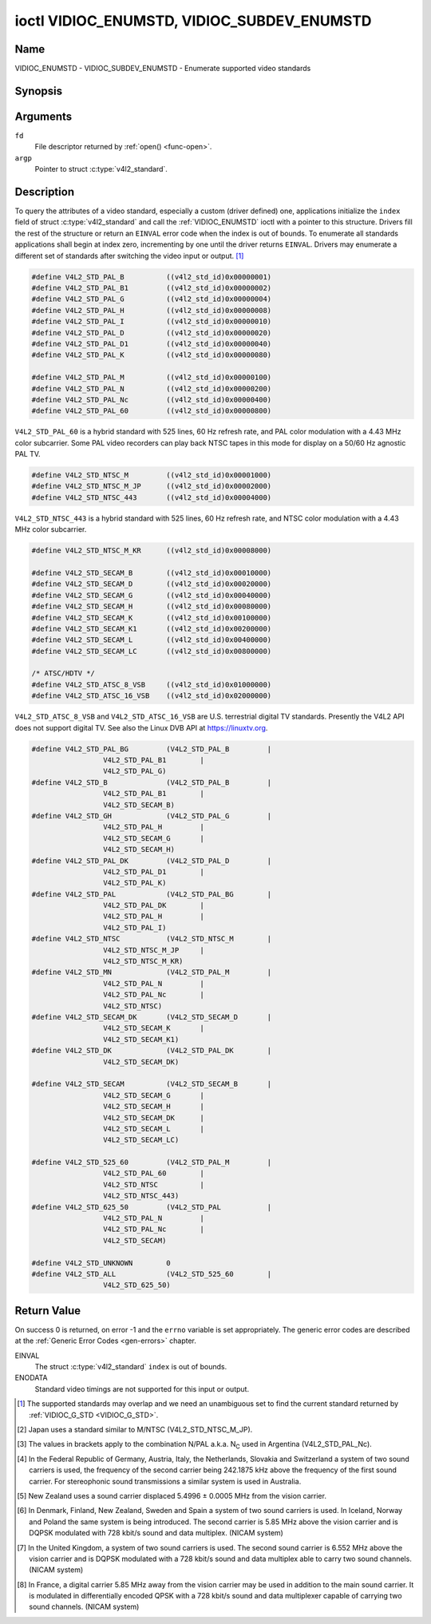 .. Permission is granted to copy, distribute and/or modify this
.. document under the terms of the GNU Free Documentation License,
.. Version 1.1 or any later version published by the Free Software
.. Foundation, with no Invariant Sections, no Front-Cover Texts
.. and no Back-Cover Texts. A copy of the license is included at
.. Documentation/userspace-api/media/fdl-appendix.rst.
..
.. TODO: replace it to GFDL-1.1-or-later WITH no-invariant-sections

.. _VIDIOC_ENUMSTD:

*******************************************
ioctl VIDIOC_ENUMSTD, VIDIOC_SUBDEV_ENUMSTD
*******************************************

Name
====

VIDIOC_ENUMSTD - VIDIOC_SUBDEV_ENUMSTD - Enumerate supported video standards


Synopsis
========

.. c:function:: int ioctl( int fd, VIDIOC_ENUMSTD, struct v4l2_standard *argp )
    :name: VIDIOC_ENUMSTD

.. c:function:: int ioctl( int fd, VIDIOC_SUBDEV_ENUMSTD, struct v4l2_standard *argp )
    :name: VIDIOC_SUBDEV_ENUMSTD


Arguments
=========

``fd``
    File descriptor returned by :ref:`open() <func-open>`.

``argp``
    Pointer to struct :c:type:`v4l2_standard`.


Description
===========

To query the attributes of a video standard, especially a custom (driver
defined) one, applications initialize the ``index`` field of struct
:c:type:`v4l2_standard` and call the :ref:`VIDIOC_ENUMSTD`
ioctl with a pointer to this structure. Drivers fill the rest of the
structure or return an ``EINVAL`` error code when the index is out of
bounds. To enumerate all standards applications shall begin at index
zero, incrementing by one until the driver returns ``EINVAL``. Drivers may
enumerate a different set of standards after switching the video input
or output. [#f1]_


.. c:type:: v4l2_standard

.. tabularcolumns:: |p{4.4cm}|p{4.4cm}|p{8.7cm}|

.. flat-table:: struct v4l2_standard
    :header-rows:  0
    :stub-columns: 0
    :widths:       1 1 2

    * - __u32
      - ``index``
      - Number of the video standard, set by the application.
    * - :ref:`v4l2_std_id <v4l2-std-id>`
      - ``id``
      - The bits in this field identify the standard as one of the common
	standards listed in :ref:`v4l2-std-id`, or if bits 32 to 63 are
	set as custom standards. Multiple bits can be set if the hardware
	does not distinguish between these standards, however separate
	indices do not indicate the opposite. The ``id`` must be unique.
	No other enumerated struct :c:type:`v4l2_standard` structure,
	for this input or output anyway, can contain the same set of bits.
    * - __u8
      - ``name``\ [24]
      - Name of the standard, a NUL-terminated ASCII string, for example:
	"PAL-B/G", "NTSC Japan". This information is intended for the
	user.
    * - struct :c:type:`v4l2_fract`
      - ``frameperiod``
      - The frame period (not field period) is numerator / denominator.
	For example M/NTSC has a frame period of 1001 / 30000 seconds.
    * - __u32
      - ``framelines``
      - Total lines per frame including blanking, e. g. 625 for B/PAL.
    * - __u32
      - ``reserved``\ [4]
      - Reserved for future extensions. Drivers must set the array to
	zero.



.. c:type:: v4l2_fract

.. tabularcolumns:: |p{4.4cm}|p{4.4cm}|p{8.7cm}|

.. flat-table:: struct v4l2_fract
    :header-rows:  0
    :stub-columns: 0
    :widths:       1 1 2

    * - __u32
      - ``numerator``
      -
    * - __u32
      - ``denominator``
      -


.. tabularcolumns:: |p{4.4cm}|p{4.4cm}|p{8.7cm}|

.. _v4l2-std-id:

.. flat-table:: typedef v4l2_std_id
    :header-rows:  0
    :stub-columns: 0
    :widths:       1 1 2

    * - __u64
      - ``v4l2_std_id``
      - This type is a set, each bit representing another video standard
	as listed below and in :ref:`video-standards`. The 32 most
	significant bits are reserved for custom (driver defined) video
	standards.



.. code-block:: c

    #define V4L2_STD_PAL_B          ((v4l2_std_id)0x00000001)
    #define V4L2_STD_PAL_B1         ((v4l2_std_id)0x00000002)
    #define V4L2_STD_PAL_G          ((v4l2_std_id)0x00000004)
    #define V4L2_STD_PAL_H          ((v4l2_std_id)0x00000008)
    #define V4L2_STD_PAL_I          ((v4l2_std_id)0x00000010)
    #define V4L2_STD_PAL_D          ((v4l2_std_id)0x00000020)
    #define V4L2_STD_PAL_D1         ((v4l2_std_id)0x00000040)
    #define V4L2_STD_PAL_K          ((v4l2_std_id)0x00000080)

    #define V4L2_STD_PAL_M          ((v4l2_std_id)0x00000100)
    #define V4L2_STD_PAL_N          ((v4l2_std_id)0x00000200)
    #define V4L2_STD_PAL_Nc         ((v4l2_std_id)0x00000400)
    #define V4L2_STD_PAL_60         ((v4l2_std_id)0x00000800)

``V4L2_STD_PAL_60`` is a hybrid standard with 525 lines, 60 Hz refresh
rate, and PAL color modulation with a 4.43 MHz color subcarrier. Some
PAL video recorders can play back NTSC tapes in this mode for display on
a 50/60 Hz agnostic PAL TV.


.. code-block:: c

    #define V4L2_STD_NTSC_M         ((v4l2_std_id)0x00001000)
    #define V4L2_STD_NTSC_M_JP      ((v4l2_std_id)0x00002000)
    #define V4L2_STD_NTSC_443       ((v4l2_std_id)0x00004000)

``V4L2_STD_NTSC_443`` is a hybrid standard with 525 lines, 60 Hz refresh
rate, and NTSC color modulation with a 4.43 MHz color subcarrier.


.. code-block:: c

    #define V4L2_STD_NTSC_M_KR      ((v4l2_std_id)0x00008000)

    #define V4L2_STD_SECAM_B        ((v4l2_std_id)0x00010000)
    #define V4L2_STD_SECAM_D        ((v4l2_std_id)0x00020000)
    #define V4L2_STD_SECAM_G        ((v4l2_std_id)0x00040000)
    #define V4L2_STD_SECAM_H        ((v4l2_std_id)0x00080000)
    #define V4L2_STD_SECAM_K        ((v4l2_std_id)0x00100000)
    #define V4L2_STD_SECAM_K1       ((v4l2_std_id)0x00200000)
    #define V4L2_STD_SECAM_L        ((v4l2_std_id)0x00400000)
    #define V4L2_STD_SECAM_LC       ((v4l2_std_id)0x00800000)

    /* ATSC/HDTV */
    #define V4L2_STD_ATSC_8_VSB     ((v4l2_std_id)0x01000000)
    #define V4L2_STD_ATSC_16_VSB    ((v4l2_std_id)0x02000000)

``V4L2_STD_ATSC_8_VSB`` and ``V4L2_STD_ATSC_16_VSB`` are U.S.
terrestrial digital TV standards. Presently the V4L2 API does not
support digital TV. See also the Linux DVB API at
`https://linuxtv.org <https://linuxtv.org>`__.


.. code-block:: c

    #define V4L2_STD_PAL_BG         (V4L2_STD_PAL_B         |
		     V4L2_STD_PAL_B1        |
		     V4L2_STD_PAL_G)
    #define V4L2_STD_B              (V4L2_STD_PAL_B         |
		     V4L2_STD_PAL_B1        |
		     V4L2_STD_SECAM_B)
    #define V4L2_STD_GH             (V4L2_STD_PAL_G         |
		     V4L2_STD_PAL_H         |
		     V4L2_STD_SECAM_G       |
		     V4L2_STD_SECAM_H)
    #define V4L2_STD_PAL_DK         (V4L2_STD_PAL_D         |
		     V4L2_STD_PAL_D1        |
		     V4L2_STD_PAL_K)
    #define V4L2_STD_PAL            (V4L2_STD_PAL_BG        |
		     V4L2_STD_PAL_DK        |
		     V4L2_STD_PAL_H         |
		     V4L2_STD_PAL_I)
    #define V4L2_STD_NTSC           (V4L2_STD_NTSC_M        |
		     V4L2_STD_NTSC_M_JP     |
		     V4L2_STD_NTSC_M_KR)
    #define V4L2_STD_MN             (V4L2_STD_PAL_M         |
		     V4L2_STD_PAL_N         |
		     V4L2_STD_PAL_Nc        |
		     V4L2_STD_NTSC)
    #define V4L2_STD_SECAM_DK       (V4L2_STD_SECAM_D       |
		     V4L2_STD_SECAM_K       |
		     V4L2_STD_SECAM_K1)
    #define V4L2_STD_DK             (V4L2_STD_PAL_DK        |
		     V4L2_STD_SECAM_DK)

    #define V4L2_STD_SECAM          (V4L2_STD_SECAM_B       |
		     V4L2_STD_SECAM_G       |
		     V4L2_STD_SECAM_H       |
		     V4L2_STD_SECAM_DK      |
		     V4L2_STD_SECAM_L       |
		     V4L2_STD_SECAM_LC)

    #define V4L2_STD_525_60         (V4L2_STD_PAL_M         |
		     V4L2_STD_PAL_60        |
		     V4L2_STD_NTSC          |
		     V4L2_STD_NTSC_443)
    #define V4L2_STD_625_50         (V4L2_STD_PAL           |
		     V4L2_STD_PAL_N         |
		     V4L2_STD_PAL_Nc        |
		     V4L2_STD_SECAM)

    #define V4L2_STD_UNKNOWN        0
    #define V4L2_STD_ALL            (V4L2_STD_525_60        |
		     V4L2_STD_625_50)


.. raw:: latex

    \begingroup
    \tiny
    \setlength{\tabcolsep}{2pt}

..                            NTSC/M   PAL/M    /N       /B       /D       /H       /I        SECAM/B    /D       /K1     /L
.. tabularcolumns:: |p{1.43cm}|p{1.38cm}|p{1.59cm}|p{1.7cm}|p{1.7cm}|p{1.17cm}|p{0.64cm}|p{1.71cm}|p{1.6cm}|p{1.07cm}|p{1.07cm}|p{1.07cm}|

.. _video-standards:

.. flat-table:: Video Standards (based on :ref:`itu470`)
    :header-rows:  1
    :stub-columns: 0

    * - Characteristics
      - M/NTSC [#f2]_
      - M/PAL
      - N/PAL [#f3]_
      - B, B1, G/PAL
      - D, D1, K/PAL
      - H/PAL
      - I/PAL
      - B, G/SECAM
      - D, K/SECAM
      - K1/SECAM
      - L/SECAM
    * - Frame lines
      - :cspan:`1` 525
      - :cspan:`8` 625
    * - Frame period (s)
      - :cspan:`1` 1001/30000
      - :cspan:`8` 1/25
    * - Chrominance sub-carrier frequency (Hz)
      - 3579545 ± 10
      - 3579611.49 ± 10
      - 4433618.75 ± 5

	(3582056.25 ± 5)
      - :cspan:`3` 4433618.75 ± 5
      - 4433618.75 ± 1
      - :cspan:`2` f\ :sub:`OR` = 4406250 ± 2000,

	f\ :sub:`OB` = 4250000 ± 2000
    * - Nominal radio-frequency channel bandwidth (MHz)
      - 6
      - 6
      - 6
      - B: 7; B1, G: 8
      - 8
      - 8
      - 8
      - 8
      - 8
      - 8
      - 8
    * - Sound carrier relative to vision carrier (MHz)
      - 4.5
      - 4.5
      - 4.5
      - 5.5 ± 0.001  [#f4]_  [#f5]_  [#f6]_  [#f7]_
      - 6.5 ± 0.001
      - 5.5
      - 5.9996 ± 0.0005
      - 5.5 ± 0.001
      - 6.5 ± 0.001
      - 6.5
      - 6.5 [#f8]_

.. raw:: latex

    \endgroup



Return Value
============

On success 0 is returned, on error -1 and the ``errno`` variable is set
appropriately. The generic error codes are described at the
:ref:`Generic Error Codes <gen-errors>` chapter.

EINVAL
    The struct :c:type:`v4l2_standard` ``index`` is out
    of bounds.

ENODATA
    Standard video timings are not supported for this input or output.

.. [#f1]
   The supported standards may overlap and we need an unambiguous set to
   find the current standard returned by :ref:`VIDIOC_G_STD <VIDIOC_G_STD>`.

.. [#f2]
   Japan uses a standard similar to M/NTSC (V4L2_STD_NTSC_M_JP).

.. [#f3]
   The values in brackets apply to the combination N/PAL a.k.a.
   N\ :sub:`C` used in Argentina (V4L2_STD_PAL_Nc).

.. [#f4]
   In the Federal Republic of Germany, Austria, Italy, the Netherlands,
   Slovakia and Switzerland a system of two sound carriers is used, the
   frequency of the second carrier being 242.1875 kHz above the
   frequency of the first sound carrier. For stereophonic sound
   transmissions a similar system is used in Australia.

.. [#f5]
   New Zealand uses a sound carrier displaced 5.4996 ± 0.0005 MHz from
   the vision carrier.

.. [#f6]
   In Denmark, Finland, New Zealand, Sweden and Spain a system of two
   sound carriers is used. In Iceland, Norway and Poland the same system
   is being introduced. The second carrier is 5.85 MHz above the vision
   carrier and is DQPSK modulated with 728 kbit/s sound and data
   multiplex. (NICAM system)

.. [#f7]
   In the United Kingdom, a system of two sound carriers is used. The
   second sound carrier is 6.552 MHz above the vision carrier and is
   DQPSK modulated with a 728 kbit/s sound and data multiplex able to
   carry two sound channels. (NICAM system)

.. [#f8]
   In France, a digital carrier 5.85 MHz away from the vision carrier
   may be used in addition to the main sound carrier. It is modulated in
   differentially encoded QPSK with a 728 kbit/s sound and data
   multiplexer capable of carrying two sound channels. (NICAM system)
